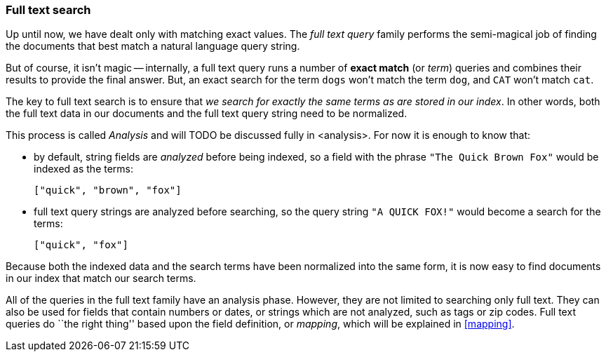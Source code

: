 [[full-text-search]]
=== Full text search

Up until now, we have dealt only with matching exact values.
The _full text query_ family performs the semi-magical job of finding the
documents that best match a natural language query string.

But of course, it isn't magic -- internally, a full text query runs
a number of *exact match* (or _term_) queries and combines their results to
provide the final answer. But, an exact search for the term `dogs` won't
match the term `dog`, and `CAT` won't match `cat`.

The key to full text search is to ensure that _we search for exactly the same
terms as are stored in our index_.  In other words, both the full
text data in our documents and the full text query string need to be normalized.

This process is called _Analysis_ and will TODO be discussed fully in <analysis>.
For now it is enough to know that:

 * by default, string fields are _analyzed_ before being indexed, so
   a field with the phrase `"The Quick Brown Fox"`
   would be indexed as the terms:

   ["quick", "brown", "fox"]

 * full text query strings are analyzed before searching, so
   the query string `"A QUICK FOX!"` would become a search for the
   terms:

   ["quick", "fox"]

Because both the indexed data and the search terms have been normalized into
the same form, it is now easy to find documents in our index that match
our search terms.

All of the queries in the full text family have an analysis phase. However,
they are not limited to searching only full text.  They can also be used
for fields that contain numbers or dates, or strings which are not analyzed,
such as tags or zip codes. Full text queries do ``the right thing'' based upon
the field definition, or _mapping_, which will be explained in <<mapping>>.

